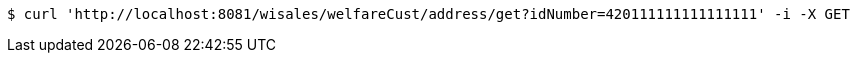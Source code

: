 [source,bash]
----
$ curl 'http://localhost:8081/wisales/welfareCust/address/get?idNumber=420111111111111111' -i -X GET
----